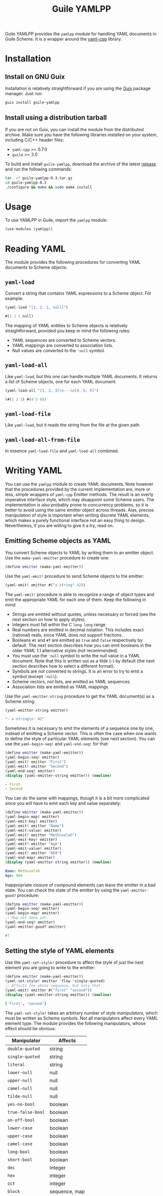 # -*- mode: org -*-
#+TITLE: Guile YAMLPP

Guile YAMLPP provides the ~yamlpp~ module for handling YAML documents
in Guile Scheme.  It is a wrapper around the [[https://github.com/jbeder/yaml-cpp][yaml-cpp]] library.

* Installation

** Install on GNU Guix

Installation is relatively straightforward if you are using the [[https://guix.gnu.org/][Guix]]
package manager.  Just run:

#+BEGIN_SRC sh
  guix install guile-yamlpp
#+END_SRC

** Install using a distribution tarball

If you are not on Guix, you can install the module from the
distributed archive.  Make sure you have the following libraries
installed on your system, including C/C++ header files:

- ~yaml-cpp~ >= 0.7.0
- ~guile~ >= 3.0

To build and install ~guile-yamlpp~, download the archive of the
latest [[https://gitlab.com/yorgath/guile-yamlpp/-/releases][release]] and run the following commands:

#+BEGIN_SRC sh
  tar -xf guile-yamlpp-0.3.tar.gz
  cd guile-yamlpp-0.3
  ./configure && make && sudo make install
#+END_SRC

* Usage

To use YAMLPP in Guile, import the ~yamlpp~ module:

#+BEGIN_SRC scheme
  (use-modules (yamlpp))
#+END_SRC

* Reading YAML

The module provides the following procedures for converting YAML
documents to Scheme objects:

** ~yaml-load~

Convert a string that contains YAML expressions to a Scheme object.
For example:

#+BEGIN_SRC scheme
  (yaml-load "[3, 2, 1, null]")

  #(3 2 1 null)
#+END_SRC

The mapping of YAML entities to Scheme objects is relatively
straightforward, provided you keep in mind the following rules:

- YAML sequences are converted to Scheme vectors.
- YAML mappings are converted to association lists.
- Null values are converted to the ~'null~ symbol.

** ~yaml-load-all~

Like ~yaml-load~, but this one can handle multiple YAML documents.  It
returns a /list/ of Scheme objects, one for each YAML document:

#+BEGIN_SRC scheme
  (yaml-load-all "[1, 2, 3]\n---\n[4, 5, 6]")

  (#(1 2 3) #(4 5 6))
#+END_SRC

** ~yaml-load-file~

Like ~yaml-load~, but it reads the string from the file at the given
path.

** ~yaml-load-all-from-file~

In essence ~yaml-load-file~ and ~yaml-load-all~ combined.

* Writing YAML

You can use the ~yamlpp~ module to create YAML documents.  Note
however that the procedures provided by the current implementation
are, more or less, simple wrappers of ~yaml-cpp~ Emitter methods.  The
result is an overly imperative interface style, which may disappoint
some Scheme users.  The implementation is also probably prone to
concurrency problems, so it is better to avoid using the same emitter
object across threads.  Alas, precise manipulation of style is
important when writing discrete YAML elements, which makes a purely
functional interface not an easy thing to design.  Nevertheless, if
you are willing to give it a try, read on.

** Emitting Scheme objects as YAML

You convert Scheme objects to YAML by writing them to an emitter
object.  Use the ~make-yaml-emitter~ procedure to create one:

#+BEGIN_SRC scheme
  (define emitter (make-yaml-emitter))
#+END_SRC

Use the ~yaml-emit!~ procedure to send Scheme objects to the emitter:

#+BEGIN_SRC scheme
  (yaml-emit! emitter #("a string" 42))
#+END_SRC

The ~yaml-emit!~ procedure is able to recognize a range of object
types and emit the appropriate YAML for each one of them.  Keep the
following in mind:

- Strings are emitted without quotes, unless necessary or forced (see
  the next section on how to apply styles).
- Integers must fall within the C ~long long~ range.
- Real numbers are emitted in decimal notation.  This includes exact
  (rational) reals, since YAML does not support fractions.
- Booleans ~#t~ and ~#f~ are emitted as ~true~ and ~false~
  respectively by default.  The next section describes how you can
  emit booleans in the older YAML 1.1 alternative styles (not
  recommended).
- You must use the ~'null~ symbol to write the null value in a YAML
  document.  Note that this is written out as a tilde (=~=) by default
  (the next section describes how to select a different format).
- Symbols are /not/ converted to strings.  It is an error to try to
  emit a symbol (except ~'null~).
- Scheme vectors, /not/ lists, are emitted as YAML sequences.
- Association lists are emitted as YAML mappings.

Use the ~yaml-emitter-string~ procedure to get the YAML document(s) as
a Scheme string:

#+BEGIN_SRC scheme
  (yaml-emitter-string emitter)

  "- a string\n- 42"
#+END_SRC

Sometimes it is necessary to emit the elements of a sequence one by
one, instead of emitting a Scheme vector.  This is often the case when
one wants to define the style of particular YAML elements (see next
section).  You can use the ~yaml-begin-seq!~ and ~yaml-end-seq!~ for
that:

#+BEGIN_SRC scheme
  (define emitter (make-yaml-emitter))
  (yaml-begin-seq! emitter)
  (yaml-emit! emitter "First")
  (yaml-emit! emitter "Second")
  (yaml-end-seq! emitter)
  (display (yaml-emitter-string emitter)) (newline)
#+END_SRC

#+BEGIN_SRC yaml
  - First
  - Second
#+END_SRC

You can do the same with mappings, though it is a bit more complicated
since you will have to emit each key and value separately:

#+BEGIN_SRC scheme
  (define emitter (make-yaml-emitter))
  (yaml-begin-map! emitter)
  (yaml-emit-key! emitter)
  (yaml-emit! emitter "Name")
  (yaml-emit-value! emitter)
  (yaml-emit! emitter "Methuselah")
  (yaml-emit-key! emitter)
  (yaml-emit! emitter "Age")
  (yaml-emit-value! emitter)
  (yaml-emit! emitter "969")
  (yaml-end-map! emitter)
  (display (yaml-emitter-string emitter)) (newline)
#+END_SRC

#+BEGIN_SRC yaml
  Name: Methuselah
  Age: 969
#+END_SRC

Inappropriate closure of compound elements can leave the emitter in a
bad state.  You can check the state of the emitter by using the
~yaml-emitter-good?~ procedure:

#+BEGIN_SRC scheme
  (define emitter (make-yaml-emitter))
  (yaml-begin-seq! emitter)
  (yaml-begin-map! emitter)
  ;; Map not done yet.
  (yaml-end-seq! emitter)
  (yaml-emitter-good? emitter)

  #f
#+END_SRC

** Setting the style of YAML elements

Use the ~yaml-set-style!~ procedure to affect the style of /just/ the
next element you are going to write to the emitter:

#+BEGIN_SRC scheme
  (define emitter (make-yaml-emitter))
  (yaml-set-style! emitter 'flow 'single-quoted)
  ;; Affects the whole sequence, but only that.
  (yaml-emit! emitter #("first" "second"))
  (display (yaml-emitter-string emitter)) (newline)
#+END_SRC

#+BEGIN_SRC yaml
  ['first', 'second']
#+END_SRC

The ~yaml-set-style!~ takes an arbitrary number of style /manipulators/,
which must be written as Scheme symbols.  Not all manipulators affect
every YAML element type.  The module provides the following manipulators,
whose effect should be obvious:

| Manipulator       | Affects       |
|-------------------+---------------|
| ~double-quoted~   | string        |
| ~single-quoted~   | string        |
| ~literal~         | string        |
| ~lower-null~      | null          |
| ~upper-null~      | null          |
| ~camel-null~      | null          |
| ~tilde-null~      | null          |
| ~yes-no-bool~     | boolean       |
| ~true-false-bool~ | boolean       |
| ~on-off-bool~     | boolean       |
| ~lower-case~      | boolean       |
| ~upper-case~      | boolean       |
| ~camel-case~      | boolean       |
| ~long-bool~       | boolean       |
| ~short-bool~      | boolean       |
| ~dec~             | integer       |
| ~hex~             | integer       |
| ~oct~             | integer       |
| ~block~           | sequence, map |
| ~flow~            | sequence, map |
| ~auto~            | string, map   |

You can set the format of a specific type globally by using the
following procedures:

- ~yaml-set-string-format!~
- ~yaml-set-null-format!~
- ~yaml-set-bool-format!~
- ~yaml-set-int-base!~
- ~yaml-set-seq-format!~
- ~yaml-set-map-format!~

For example:

#+BEGIN_SRC scheme
  (define emitter (make-yaml-emitter))
  (yaml-set-string-format! emitter 'single-quoted)
  (yaml-begin-seq! emitter)
  (yaml-emit! emitter "First")
  (yaml-emit! emitter "Second")
  (yaml-end-seq! emitter)
  (display (yaml-emitter-string emitter)) (newline)
#+END_SRC

#+BEGIN_SRC yaml
  - 'First'
  - 'Second'
#+END_SRC

The ~auto~ manipulator can be used to revert the style of specific
elements to the default settings:

#+BEGIN_SRC scheme
  (define emitter (make-yaml-emitter))
  (yaml-set-style! emitter 'single-quoted)
  ;; The style affects the format of all strings in the sequence.
  (yaml-begin-seq! emitter)
  ;; We want just the first string to be unquoted.
  (yaml-set-style! emitter 'auto)
  (yaml-emit! emitter "First")
  ;; The style of the second string is not affected.
  (yaml-emit! emitter "Second")
  (yaml-end-seq! emitter)
  (display (yaml-emitter-string emitter)) (newline)
#+END_SRC

#+BEGIN_SRC yaml
  - First
  - 'Second'
#+END_SRC

** Miscellanea

You can write multiple YAML documents to the same string.  Use
procedures ~yaml-begin-doc!~ and ~yaml-end-doc!~ to insert the
appropriate delimiters:

#+BEGIN_SRC scheme
  (define emitter (make-yaml-emitter))
  (yaml-begin-doc! emitter)
  (yaml-emit! emitter "First document")
  (yaml-begin-doc! emitter)
  (yaml-emit! emitter "Second document")
  (yaml-end-doc! emitter)
  (display (yaml-emitter-string emitter))
#+END_SRC

#+BEGIN_SRC yaml
  ---
  First document
  ---
  Second document
  ...
#+END_SRC

You can add comments to the YAML document by using the
~yaml-emit-comment!~ procedure:

#+BEGIN_SRC scheme
  (define emitter (make-yaml-emitter))
  (yaml-emit! emitter 42)
  (yaml-emit-comment! emitter "This answers everything!")
  (display (yaml-emitter-string emitter)) (newline)
#+END_SRC

#+BEGIN_SRC yaml
  42  # This answers everything!
#+END_SRC

To place a comment in a line by itself, it may be necessary to use the
~yaml-emit-newline!~ procedure:

#+BEGIN_SRC scheme
  (define emitter (make-yaml-emitter))
  (yaml-emit! emitter 42)
  (yaml-emit-newline! emitter)
  (yaml-emit-comment! emitter "This answered everything!")
  (display (yaml-emitter-string emitter)) (newline)
#+END_SRC

#+BEGIN_SRC yaml
  42
  # This answered everything!
#+END_SRC

If you need to use the YAML alias feature, you can do it with the
~yaml-emit-anchor!~ and ~yaml-emit-alias!~ procedures:

#+BEGIN_SRC scheme
  (define emitter (make-yaml-emitter))
  (yaml-begin-seq! emitter)
  (yaml-emit-anchor! emitter "shantih")
  (yaml-emit! emitter "peace")
  (yaml-emit-alias! emitter "shantih")
  (yaml-emit-alias! emitter "shantih")
  (yaml-end-seq! emitter)
  (display (yaml-emitter-string emitter)) (newline)
#+END_SRC

#+BEGIN_SRC yaml
  - &shantih peace
  - *shantih
  - *shantih
#+END_SRC

Regarding indentation, the default setting is to use two spaces.  You
can change that globally by using the ~yaml-set-indent!~ procedure:

#+BEGIN_SRC scheme
  (define emitter (make-yaml-emitter))
  (yaml-set-indent! emitter 4)
  (yaml-emit! emitter #("First" "Second"))
  (display (yaml-emitter-string emitter)) (newline)
#+END_SRC

#+BEGIN_SRC yaml
  -   First
  -   Second
#+END_SRC

* Hacking

If you want to modify YAMLPP, start by cloning the Git repository:

#+BEGIN_SRC sh
  git clone https://gitlab.com/yorgath/guile-yamlpp
  cd guile-yamlpp
#+END_SRC

Setting up a sufficient development environment is /far/ easier on GNU
Guix of course; just do:

#+BEGIN_SRC sh
  guix shell -Df guix.scm
#+END_SRC

If you are not on Guix, you will have to take care of installing the
development dependencies yourself.  You will need the following (at
least):

- The GNU C++ toolchain
- GNU Automake
- The ~pkg-config~ tool
- The ~yaml-cpp~ library, version 0.7.0 or later (including headers)
- Guile 3.0 (including headers)

The project uses GNU Automake for its build system.  Follow the
standard procedure to build the package (this will build both the C++
library and the Scheme module):

#+BEGIN_SRC sh
  ./bootstrap
  ./configure
  make
  make check
#+END_SRC

The configuration step generates a ~pre-inst-env~ script that is very
handy if you want to use the YAMLPP module without installing it
first.  This script starts a program in an appropriate environment, so
that Guile can find the C++ extension library and the ~yamlpp~ module.
For example, this is how you start a Guile REPL:

#+BEGIN_SRC sh
  ./pre-inst-env guile
#+END_SRC

You should now be able to load the YAMLPP module and start using it:

#+BEGIN_SRC scheme
  ,use (yamlpp)
#+END_SRC

If you want to test how the modified package fares with Guix, you can
use the bundled ~guix.scm~ definition:

#+BEGIN_SRC sh
  guix build -f guix.scm
  guix shell guile -f guix.scm
#+END_SRC

* Acknowledgements

- Guile YAMLPP was developed on [[https://guix.gnu.org/][GNU Guix]].

- The [[https://github.com/mwette/guile-libyaml][guile-libyaml]] and [[https://github.com/aconchillo/guile-json][guile-json]] modules provided inspiration at
  several points during the implementation.

- YAMLPP includes a copy of the ~test-driver.scm~ script from the Guix
  source.

- Of course, this module would not exist without the [[https://github.com/jbeder/yaml-cpp][yaml-cpp]] library.
